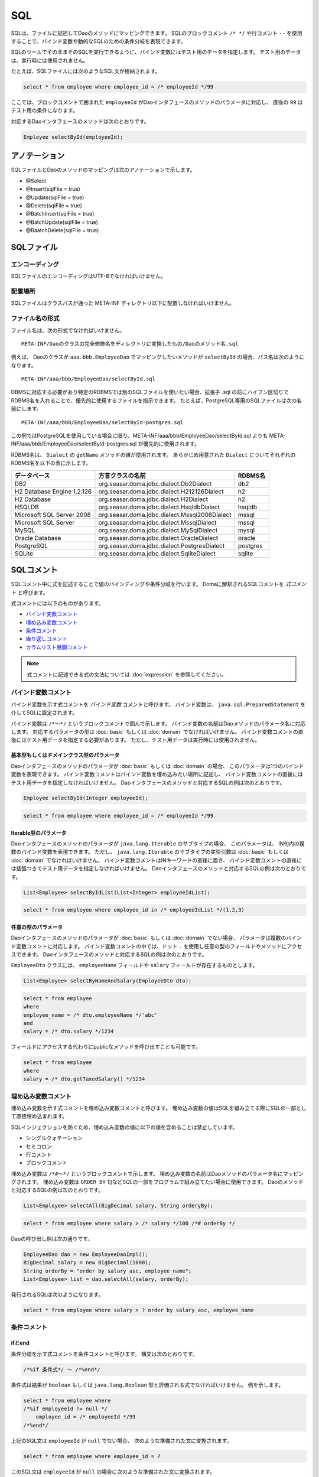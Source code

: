 ==================
SQL
==================

SQLは、ファイルに記述してDaoのメソッドにマッピングできます。
SQLのブロックコメント ``/* */`` や行コメント ``--`` を使用することで、バインド変数や動的なSQLのための条件分岐を表現できます。

SQLのツールでそのままそのSQLを実行できるように、バインド変数にはテスト用のデータを指定します。
テスト用のデータは、実行時には使用されません。

たとえば、SQLファイルには次のようなSQL文が格納されます。

.. code-block:: sql

  select * from employee where employee_id = /* employeeId */99

ここでは、ブロックコメントで囲まれた ``employeeId`` がDaoインタフェースのメソッドのパラメータに対応し、
直後の ``99`` はテスト用の条件になります。

対応するDaoインタフェースのメソッドは次のとおりです。

.. code-block:: java

  Employee selectById(employeeId);

アノテーション
==============

SQLファイルとDaoのメソッドのマッピングは次のアノテーションで示します。

* @Select
* @Insert(sqlFile = true)
* @Update(sqlFile = true)
* @Delete(sqlFile = true)
* @BatchInsert(sqlFile = true)
* @BatchUpdate(sqlFile = true)
* @BaatchDelete(sqlFile = true)

SQLファイル
===========

エンコーディング
----------------

SQLファイルのエンコーディングはUTF-8でなければいけません。

配置場所
--------

SQLファイルはクラスパスが通った META-INF ディレクトリ以下に配置しなければいけません。

ファイル名の形式
----------------

ファイル名は、次の形式でなければいけません。

::

 META-INF/Daoのクラスの完全修飾名をディレクトリに変換したもの/Daoのメソッド名.sql

例えば、 Daoのクラスが ``aaa.bbb.EmployeeDao`` でマッピングしたいメソッドが
``selectById`` の場合、パス名は次のようになります。

::

  META-INF/aaa/bbb/EmployeeDao/selectById.sql

DBMSに対応する必要があり特定のRDBMSでは別のSQLファイルを使いたい場合、拡張子 .sql
の前にハイフン区切りでRDBMS名を入れることで、優先的に使用するファイルを指示できます。
たとえば、PostgreSQL専用のSQLファイルは次の名前にします。
::

  META-INF/aaa/bbb/EmployeeDao/selectById-postgres.sql

この例ではPostgreSQLを使用している場合に限り、META-INF/aaa/bbb/EmployeeDao/selectById.sql
よりも META-INF/aaa/bbb/EmployeeDao/selectById-postgres.sql が優先的に使用されます。

RDBMS名は、 ``Dialect`` の ``getName`` メソッドの値が使用されます。
あらかじめ用意された ``Dialect`` についてそれぞれのRDBMS名を以下の表に示します。

+----------------------------+-----------------------------------------------+----------+
| データベース               | 方言クラスの名前                              | RDBMS名  |
+============================+===============================================+==========+
| DB2                        | org.seasar.doma.jdbc.dialect.Db2Dialect       | db2      |
+----------------------------+-----------------------------------------------+----------+
| H2 Database Engine 1.2.126 | org.seasar.doma.jdbc.dialect.H212126Dialect   | h2       |
+----------------------------+-----------------------------------------------+----------+
| H2 Database                | org.seasar.doma.jdbc.dialect.H2Dialect        | h2       |
+----------------------------+-----------------------------------------------+----------+
| HSQLDB                     | org.seasar.doma.jdbc.dialect.HsqldbDialect    | hsqldb   |
+----------------------------+-----------------------------------------------+----------+
| Microsoft SQL Server 2008  | org.seasar.doma.jdbc.dialect.Mssql2008Dialect | mssql    |
+----------------------------+-----------------------------------------------+----------+
| Microsoft SQL Server       | org.seasar.doma.jdbc.dialect.MssqlDialect     | mssql    |
+----------------------------+-----------------------------------------------+----------+
| MySQL                      | org.seasar.doma.jdbc.dialect.MySqlDialect     | mysql    |
+----------------------------+-----------------------------------------------+----------+
| Oracle Database            | org.seasar.doma.jdbc.dialect.OracleDialect    | oracle   |
+----------------------------+-----------------------------------------------+----------+
| PostgreSQL                 | org.seasar.doma.jdbc.dialect.PostgresDialect  | postgres |
+----------------------------+-----------------------------------------------+----------+
| SQLite                     | org.seasar.doma.jdbc.dialect.SqliteDialect    | sqlite   |
+----------------------------+-----------------------------------------------+----------+

SQLコメント
===========

SQLコメント中に式を記述することで値のバインディングや条件分岐を行います。
Domaに解釈されるSQLコメントを *式コメント* と呼びます。

式コメントには以下のものがあります。

* `バインド変数コメント`_
* `埋め込み変数コメント`_
* `条件コメント`_
* `繰り返しコメント`_
* `カラムリスト展開コメント`_

.. note::

  式コメントに記述できる式の文法については :doc:`expression` を参照してください。

バインド変数コメント
--------------------

バインド変数を示す式コメントを *バインド変数* コメントと呼びます。
バインド変数は、 ``java.sql.PreparedStatement`` を介してSQLに設定されます。

バインド変数は ``/*～*/`` というブロックコメントで囲んで示します。
バインド変数の名前はDaoメソッドのパラメータ名に対応します。
対応するパラメータの型は :doc:`basic` もしくは :doc:`domain` でなければいけません。
バインド変数コメントの直後にはテスト用データを指定する必要があります。
ただし、テスト用データは実行時には使用されません。

基本型もしくはドメインクラス型のパラメータ
~~~~~~~~~~~~~~~~~~~~~~~~~~~~~~~~~~~~~~~~~~

Daoインタフェースのメソッドのパラメータが :doc:`basic` もしくは :doc:`domain` の場合、
このパラメータは1つのバインド変数を表現できます。
バインド変数コメントはバインド変数を埋め込みたい場所に記述し、
バインド変数コメントの直後にはテスト用データを指定しなければいけません。
Daoインタフェースのメソッドと対応するSQLの例は次のとおりです。

.. code-block:: java

   Employee selectById(Integer employeeId);

.. code-block:: sql

   select * from employee where employee_id = /* employeeId */99

Iterable型のパラメータ
~~~~~~~~~~~~~~~~~~~~~~

Daoインタフェースのメソッドのパラメータが ``java.lang.Iterable`` のサブタイプの場合、
このパラメータは、 IN句内の複数のバインド変数を表現できます。
ただし、 ``java.lang.Iterable`` のサブタイプの実型引数は :doc:`basic` もしくは :doc:`domain` でなければいけません。
バインド変数コメントはINキーワードの直後に置き、
バインド変数コメントの直後には括弧つきでテスト用データを指定しなければいけません。
Daoインタフェースのメソッドと対応するSQLの例は次のとおりです。

.. code-block:: java

  List<Employee> selectByIdList(List<Integer> employeeIdList);

.. code-block:: sql

  select * from employee where employee_id in /* employeeIdList */(1,2,3)


任意の型のパラメータ
~~~~~~~~~~~~~~~~~~~~

Daoインタフェースのメソッドのパラメータが :doc:`basic` もしくは :doc:`domain` でない場合、
パラメータは複数のバインド変数コメントに対応します。
バインド変数コメントの中では、ドット ``.`` を使用し任意の型のフィールドやメソッドにアクセスできます。
Daoインタフェースのメソッドと対応するSQLの例は次のとおりです。

``EmployeeDto`` クラスには、 ``employeeName`` フィールドや ``salary`` フィールドが存在するものとします。

.. code-block:: java

  List<Employee> selectByNameAndSalary(EmployeeDto dto);

.. code-block:: sql

  select * from employee
  where
  employee_name = /* dto.employeeName */'abc' 
  and
  salary = /* dto.salary */1234

フィールドにアクセスする代わりにpublicなメソッドを呼び出すことも可能です。

.. code-block:: sql

  select * from employee
  where
  salary = /* dto.getTaxedSalary() */1234

埋め込み変数コメント
--------------------

埋め込み変数を示す式コメントを埋め込み変数コメントと呼びます。
埋め込み変数の値はSQLを組み立てる際にSQLの一部として直接埋め込まれます。

SQLインジェクションを防ぐため、埋め込み変数の値に以下の値を含めることは禁止しています。

* シングルクォテーション
* セミコロン
* 行コメント
* ブロックコメント

埋め込み変数は ``/*#～*/`` というブロックコメントで示します。
埋め込み変数の名前はDaoメソッドのパラメータ名にマッピングされます。
埋め込み変数は ``ORDER BY`` 句などSQLの一部をプログラムで組み立てたい場合に使用できます。
Daoのメソッドと対応するSQLの例は次のとおりです。

.. code-block:: java

  List<Employee> selectAll(BigDecimal salary, String orderyBy);

.. code-block:: sql

  select * from employee where salary > /* salary */100 /*# orderBy */

Daoの呼び出し例は次の通りです。

.. code-block:: java

  EmployeeDao dao = new EmployeeDaoImpl();
  BigDecimal salary = new BigDecimal(1000);
  String orderBy = "order by salary asc, employee_name";
  List<Employee> list = dao.selectAll(salary, orderBy);

発行されるSQLは次のようになります。

.. code-block:: sql

  select * from employee where salary > ? order by salary asc, employee_name

条件コメント
------------

ifとend
~~~~~~~

条件分岐を示す式コメントを条件コメントと呼びます。
構文は次のとおりです。

.. code-block:: sql

  /*%if 条件式*/ ～ /*%end*/

条件式は結果が ``boolean`` もしくは ``java.lang.Boolean`` 型と評価される式でなければいけません。
例を示します。

.. code-block:: sql

  select * from employee where 
  /*%if employeeId != null */
      employee_id = /* employeeId */99
  /*%end*/

上記のSQL文は ``employeeId`` が ``null`` でない場合、 次のような準備された文に変換されます。

.. code-block:: sql

  select * from employee where employee_id = ?

このSQL文は ``employeeId`` が ``null`` の場合に次のような準備された文に変換されます。

.. code-block:: sql

  select * from employee

``if`` の条件が成り立たない場合に ``if`` の外にある WHERE句が出力されないのは、
`条件コメントにおけるWHEREやHAVINGの自動除去`_ 機能が働いているためです。

条件コメントにおけるWHEREやHAVINGの自動除去
~~~~~~~~~~~~~~~~~~~~~~~~~~~~~~~~~~~~~~~~~~~

条件コメントを使用した場合、条件の前にある ``WHERE`` や ``HAVING`` について自動で出力の要/不要を判定します。
たとえば、次のようなSQLで ``employeeId`` が ``null`` の場合、

.. code-block:: sql

  select * from employee where 
  /*%if employeeId != null */
      employee_id = /* employeeId */99
  /*%end*/

``/*%if ～*/`` の前の ``where`` は自動で除去され、次のSQLが生成されます。


.. code-block:: sql

  select * from employee

条件コメントにおけるANDやORの自動除去
~~~~~~~~~~~~~~~~~~~~~~~~~~~~~~~~~~~~~

条件コメントを使用した場合、条件の後ろにつづく ``AND`` や ``OR`` について自動で出力の要/不要を判定します。
たとえば、次のようなSQLで ``employeeId`` が ``null`` の場合、

.. code-block:: sql

  select * from employee where 
  /*%if employeeId != null */
      employee_id = /* employeeId */99
  /*%end*/
  and employeeName like 's%'

``/*%end*/`` の後ろの and は自動で除去され、次のSQLが生成されます。

.. code-block:: sql

  select * from employee where employeeName like 's%'

elseifとelse
~~~~~~~~~~~~

``/*%if 条件式*/`` と ``/*%end*/`` の間では、 ``elseif`` や ``else`` を表す次の構文も使用できます。

* /\*%elseif 条件式\*/
* /\*%else\*/

例を示します。

.. code-block:: sql

  select 
    * 
  from
    employee 
  where 
  /*%if employeeId != null */
    employee_id = /* employeeId */9999
  /*%elseif department_id != null */ 
    and
    department_id = /* departmentId */99
  /*%else*/
    and
    department_id is null
  /*%end*/

上のSQLは、 ``employeeId != null``  が成立するとき実際は次のSQLに変換されます。

.. code-block:: sql

  select 
    * 
  from
    employee 
  where 
    employee_id = ?

``employeeId == null && department_id != null`` が成立するとき、実際は次のSQLに変換されます。
``department_id`` の直前の ``AND`` は自動で除去されるため出力されません。

.. code-block:: sql

  select 
    * 
  from
    employee 
  where 
    department_id = ?

``employeeId == null && department_id == null`` が成立するとき、実際は次のSQLに変換されます。
``department_id`` の直前の ``AND`` は自動で除去されるため出力されません。

.. code-block:: sql

  select 
    * 
  from
    employee 
  where 
    department_id is null

ネストした条件コメント
~~~~~~~~~~~~~~~~~~~~~~

条件コメントはネストさせることができます。

.. code-block:: sql

  select * from employee where 
  /*%if employeeId != null */
    employee_id = /* employeeId */99
    /*%if employeeName != null */ 
      and
      employee_name = /* employeeName */'hoge'
    /*%else*/
      and
      employee_name is null
    /*%end*/
  /*%end*/

条件コメントにおける制約
~~~~~~~~~~~~~~~~~~~~~~~~

条件コメントの ``if`` と ``end`` はSQLの同じ節に含まれなければいけません。
節とは、 SELECT節、FROM節、WHERE節、GROUP BY節、HAVING節、ORDER BY節などです。
次の例では、 ``if`` がFROM節にあり ``end`` がWHERE節にあるため不正です。

.. code-block:: sql

  select * from employee /*%if employeeId != null */ 
  where employee_id = /* employeeId */99 /*%end*/

また、 ``if`` と ``end`` は同じレベルの文に含まれなければいけません。
次の例では、 ``if`` が括弧の外にありendが括弧の内側にあるので不正です。

.. code-block:: sql

  select * from employee
  where employee_id in /*%if departmentId != null */(...  /*%end*/ ...)

繰り返しコメント
----------------

forとend
~~~~~~~~

繰り返しを示す式コメントを繰り返しコメントと呼びます。
構文は次のとおりです。

::

  /*%for 識別子 : 式*/ ～ /*%end*/

識別子は、繰り返される要素を指す変数です。
式は ``java.lang.Iterable`` 型として評価される式でなければいけません。
例を示します。

.. code-block:: sql

  select * from employee where
  /*%for name : names */
  employee_name like /* name */'hoge'
    /*%if name_has_next */
  /*# "or" */
    /*%end */
  /*%end*/

上記のSQL文は、 ``names`` が3つの要素からなるリストを表す場合、次のような準備された文に変換されます。

.. code-block:: sql

  select * from employee where
  employee_name like ? 
  or
  employee_name like ?
  or
  employee_name like ?

item_has_nextとitem_index
~~~~~~~~~~~~~~~~~~~~~~~~~

``/*%for 識別子 : 式*/`` から ``/*%end*/`` までの内側では次の2つの特別な変数を使用できます。

* item_has_next
* item_index

``item`` は識別子を表します。つまり、 ``for`` の識別子が ``name`` の場合
この変数はそれぞれ ``name_has_next`` と ``name_index`` となります。

``item_has_next`` は次の繰り返し要素が存在するかどうかを示す ``boolean`` の値です。

``item_index`` は繰り返しのindexを表す ``int`` の値です。値は0始まりです。

繰り返しコメントにおけるWHEREやHAVINGの自動除去
~~~~~~~~~~~~~~~~~~~~~~~~~~~~~~~~~~~~~~~~~~~~~~~

繰り返しコメントを使用した場合、コメントの前にあるWHEREやHAVINGについて自動で出力の要/不要を判定します。
たとえば、次のようなSQLでnamesのsizeが0の場合（繰り返しが行われない場合）、

.. code-block:: sql

  select * from employee where 
  /*%for name : names */
  employee_name like /* name */'hoge'
    /*%if name_has_next */
  /*# "or" */
    /*%end */
  /*%end*/

``/*%for ～*/`` の前の ``where`` は自動で除去され、次のSQLが生成されます。

.. code-block:: sql

  select * from employee

繰り返しコメントにおけるANDやORの自動除去
~~~~~~~~~~~~~~~~~~~~~~~~~~~~~~~~~~~~~~~~~

繰り返しコメントを使用した場合、コメントの後ろにつづく ``AND`` や ``OR`` について自動で出力の要/不要を判定します。
たとえば、次のようなSQLで ``names`` の ``size`` が0の場合（繰り返しが行われない場合）、

.. code-block:: sql

  select * from employee where 
  /*%for name : names */
  employee_name like /* name */'hoge'
    /*%if name_has_next */
  /*# "or" */
    /*%end */
  /*%end*/
  or
  salary > 1000

``/*%end*/`` の後ろの ``or`` は自動で除去され、次のSQLが生成されます。

.. code-block:: sql

  select * from employee where salary > 1000

繰り返しコメントにおける制約
~~~~~~~~~~~~~~~~~~~~~~~~~~~~

繰り返しコメントのforとendはSQLの同じ節に含まれなければいけません。
節とは、SELECT節、FROM節、WHERE節、GROUP BY節、HAVING節、ORDER BY節などです。

また、 ``for`` と ``end`` は同じレベルの文に含まれなければいけません。
つまり、括弧の外で ``for`` 、括弧の内側で ``end`` という記述は認められません。

カラムリスト展開コメント
------------------------

expand
~~~~~~

SELECT節のアスタリスク ``*`` を :doc:`entity` の定義を
参照して自動でカラムのリストに展開する式をカラムリスト展開コメントと呼びます。
構文は次のとおりです。

::

  /*%expand エイリアス*/

エイリアスは文字列として評価される式でなければいけません。
エイリアスは省略可能です。

このコメントの直後にはアスタリスク ``*`` が必須です。

例を示します。

.. code-block:: sql

  select /*%expand*/* from employee

上記のSQL文の結果が次のような :doc:`entity` にマッピングされているものとします。

.. code-block:: java

   @Entity
   public class Employee {
       Integer id;
       String name;
       Integer age;
   }

このとき、SQLは以下のように変換されます。

.. code-block:: sql

  select id, name, age from employee

SQL上でテーブルにエイリアスを指定する場合、
カラムリスト展開コメントにも同じエイリアスを指定してください。

.. code-block:: sql

  select /*%expand "e" */* from employee e

このとき、SQLは以下のように変換されます。

.. code-block:: sql

  select e.id, e.name, e.age from employee e

通常のブロックコメント
----------------------

``/*`` の直後に続く3文字目がJavaの識別子の先頭で使用できない文字
（ただし、空白および式で特別な意味をもつ ``%``、``#``、 ``@``、 ``"``、 ``'`` は除く）の場合、
それは通常のブロックコメントだとみなされます。

たとえば、次の例はすべて通常のブロックコメントです。

.. code-block:: sql

  /**～*/
  /*+～*/
  /*=～*/
  /*:～*/
  /*;～*/
  /*(～*/
  /*)～*/
  /*&～*/

一方、次の例はすべて式コメントだとみなされます。

.. code-block:: sql

  /* ～*/ ...--3文字目が空白であるため式コメントです。
  /*a～*/ ...--3文字目がJavaの識別子の先頭で使用可能な文字であるため式コメントです。
  /*$～*/ ...--3文字目がJavaの識別子の先頭で使用可能な文字であるため式コメントです。
  /*%～*/ ...--3文字目が条件コメントや繰り返しコメントの始まりを表す「%」であるため式コメントです。
  /*#～*/ ...--3文字目が埋め込み変数コメントを表す「#」であるため式コメントです。
  /*@～*/ ...--3文字目が組み込み関数もしくはクラス名を表す「@」であるため式コメントです。
  /*"～*/ ...--3文字目が文字列リテラルの引用符を表す「"」であるため式コメントです。
  /*'～*/ ...--3文字目が文字リテラルの引用符を表す「'」であるため式コメントです。

特に理由がない場合、通常のブロックコメントには ``/**～*/`` を使用するのがよいでしょう。

通常の行コメント
----------------

``--`` は通常の行コメントだとみなされます。

Domaでは行コメントを特別に解釈することはありません。

